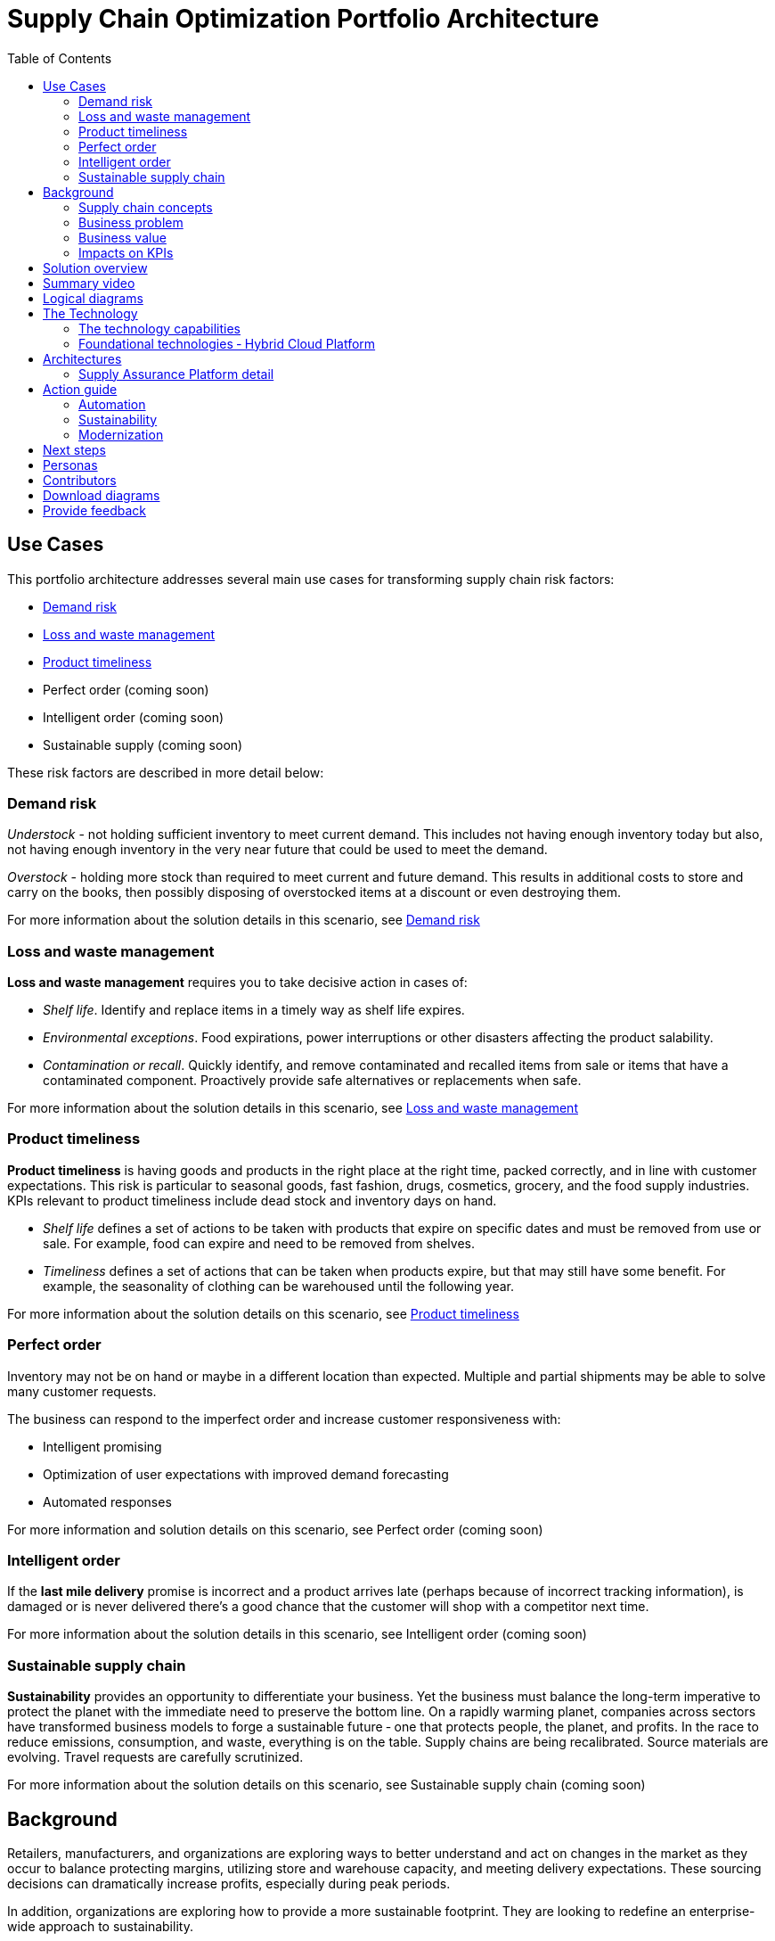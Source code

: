 = Supply Chain Optimization Portfolio Architecture
:homepage: https://gitlab.com/osspa/portfolio-architecture-examples/
:imagesdir: images
:icons: font
:source-highlighter: prettify
:toc: left
:toclevels: 5

== Use Cases

This portfolio architecture addresses several main use cases for transforming supply chain risk factors:

* https://www.redhat.com/architect/portfolio/detail/37[Demand risk]
* https://www.redhat.com/architect/portfolio/detail/41[Loss and waste management]
* https://www.redhat.com/architect/portfolio/detail/42[Product timeliness]
* Perfect order (coming soon)
* Intelligent order (coming soon)
* Sustainable supply  (coming soon)

These risk factors are described in more detail below:

=== Demand risk

_Understock_ - not holding sufficient inventory to meet current demand.
This includes not having enough inventory today but also, not having
enough inventory in the very near future that could be used to meet the
demand.

_Overstock_ - holding more stock than required to meet current and
future demand. This results in additional costs to store and carry on the books, then possibly disposing of
overstocked items at a discount or even destroying them.

For more information about the solution details in this scenario, see https://www.redhat.com/architect/portfolio/detail/37[Demand risk]

=== Loss and waste management

*Loss and waste management* requires you to take decisive action in
cases of:

* _Shelf life_. Identify and replace items in a timely way as shelf life expires.
* _Environmental exceptions_. Food expirations, power interruptions or
other disasters affecting the product salability.
* _Contamination or recall_. Quickly identify, and remove contaminated and
recalled items from sale or items that have a contaminated component.
Proactively provide safe alternatives or replacements when safe.

For more information about the solution details in this scenario, see https://www.redhat.com/architect/portfolio/detail/41[Loss and waste management]

=== Product timeliness

*Product timeliness* is having goods and products in the right place at
the right time, packed correctly, and in line with customer expectations.
This risk is particular to seasonal goods, fast fashion, drugs,
cosmetics, grocery, and the food supply industries. KPIs relevant to product
timeliness include dead stock and inventory days on hand.

* _Shelf life_ defines a set of actions to be taken with products that
expire on specific dates and must be removed from use or sale. For
example, food can expire and need to be removed from shelves.
* _Timeliness_ defines a set of actions that can be taken when products
expire, but that may still have some benefit. For example,
the seasonality of clothing can be warehoused until the following year.

For more information about the solution details on this scenario, see
https://www.redhat.com/architect/portfolio/detail/42[Product timeliness]

=== Perfect order

Inventory may not be on hand or maybe in a different location than expected.
Multiple and partial shipments may be able to solve many customer
requests.

The business can respond to the imperfect order and increase customer
responsiveness with:

* Intelligent promising
* Optimization of user expectations with improved demand forecasting
* Automated responses

For more information and solution details on this scenario, see
Perfect order (coming soon)

=== Intelligent order

If the *last mile delivery* promise is incorrect and a product arrives
late (perhaps because of incorrect tracking information), is damaged or is never delivered there’s a good chance that the customer will shop with a
competitor next time.

For more information about the solution details in this scenario, see
Intelligent order (coming soon)

=== Sustainable supply chain

*Sustainability* provides an opportunity to differentiate your business.
Yet the business must balance the long-term imperative to protect the
planet with the immediate need to preserve the bottom line. On a rapidly
warming planet, companies across sectors have transformed business
models to forge a sustainable future ‐ one that protects people, the planet,
and profits. In the race to reduce emissions, consumption, and waste,
everything is on the table. Supply chains are being recalibrated. Source
materials are evolving. Travel requests are carefully scrutinized.

For more information about the solution details on this scenario, see
Sustainable supply chain (coming soon)

== Background

Retailers, manufacturers, and organizations are exploring ways to better
understand and act on changes in the market as they occur to
balance protecting margins, utilizing store and warehouse capacity, and
meeting delivery expectations. These sourcing decisions can dramatically
increase profits, especially during peak periods.

In addition, organizations are exploring how to provide a more
sustainable footprint. They are looking to redefine an
enterprise-wide approach to sustainability.

Given the complexity of supply chains, we start by discussing supply chain concepts, the business problem, and business
value and then provide actionable automation and
modernization steps organizations can take to drive
innovation and move toward a more optimized supply chain. These are based on
the "Action Guide" in the "Own Your Transformation" survey of 1500 CSCOs across
24 industries. Actionable steps will be developed through the lens of
use cases on how the main risk factors can be transformed.

=== Supply chain concepts

_Fulfillment_ is the process of exceeding customer expectations when the
customer receives their requested products, goods, or services. The items
must be made available in a suitable timeframe, at the correct location,
and in an acceptable condition.

Fulfillment optimization takes the fulfillment process a step further by
using information and knowledge about the supply chain, inventory, and
stock positions to ensure any promises made to the customer are met or
exceeded.

A key element of the retail fulfillment process is knowing the inventory
position. This is the amount of stock available for sale to a customer,
its location, and the time it takes to make it available to the
customer.

_Inventory optimization_ is a collection of best practices for ensuring
the retail organization maintains complete and accurate stock levels
while balancing customer demand against current and future stock
levels.

_Sustainability_ in business refers to a company’s strategy to reduce
negative environmental impact resulting from its operations in a
particular market. An organization’s sustainability practices are
typically analyzed against environmental, social, and governance (ESG)
metrics.

The business goal is to balance the long-term imperative to protect the planet with the immediate need to preserve the bottom line.

=== Business problem

Chief Supply Chain Officers (CSCOs) face issues related to supply chain
disruptions, technology infrastructure, sustainability, and market
shifts as their greatest challenges. Yet when addressed with an open
mindset, challenges create opportunities within the enterprise.

Harvard Business Review article,
https://hbr.org/2022/11/3-steps-to-prepare-your-supply-chain-for-the-next-crisis[Three
steps to prepare your supply chain for the next crisis]. reports:


[quote,Harvard Business Review]
____
Companies that are well-prepared and as a result prosper in a crisis can
expect to recover more quickly than their competitors. In a review of
corporate performance during the past four U.S. downturns (since 1985),
Boston Consulting Group (BCG) found that 14% of companies
increased their sales and their profit margin.

Investors are starting to reward companies that build for the future by
becoming more innovative and more resilient. In June 2020, during the
depths of the Covid-19 pandemic, BCG surveyed major institutional
investors and found that nine out of ten believed it was "important for
healthy companies to prioritize the building of business capabilities —
even if it means lowering earnings-per-share guidance or delivering
below consensus."
____


The McKinsey report
https://www.mckinsey.com/capabilities/operations/our-insights/how-covid-19-is-reshaping-supply-chains[How
COVID-19 is reshaping supply chains] explains that companies found it
was easier to increase inventories than implement their preferred
strategy of nearshoring or regionalization. In addition, ``The proactive
monitoring of supplier risks was the primary focus …, yet significant
blind spots remain in most companies’ supply-chain risk-management
setups. Just under half of the companies in our survey say they
understand the location of their tier-one suppliers and the key risks
those suppliers face.''

Enhanced customer experiences, improved profitability, and more
predictive forecasts are high on CSCOs’ priority lists according to a
report by IBM Institute for Business Value,
https://www.ibm.com/downloads/cas/1BYY6VEM[Own your transformation:
Data-led innovation for the modern supply chain].

=== Business value

Inventory optimization is making sure the current and future demand is
accurately balanced against current and future inventory across the
enterprise. Getting the balance correct leads to a successful and
profitable retail business. Getting the balance wrong leads to failure
and, in the worst case, the eventual collapse of the business.

Specifically,
https://hbr.org/2022/11/3-steps-to-prepare-your-supply-chain-for-the-next-crisis?autocomplete=true[Harvard
Business Review article] recommends:

[quote,Harvard Business Review]
____
CEOs need to invest in risk intelligence and strategic foresight,
creating a team of procurement super-forecasters equipped with the
latest artificial-intelligence (AI)-powered sensing technology.
____

=== Impacts on KPIs

According to the https://www.ibm.com/downloads/cas/1BYY6VEM[IBM IBV
study], innovators track well ahead of their peers when it comes to
AI-enabled workflows for risk management and handling other
predictions. And they expect continued development of these workflows
and other capabilities over the next three years. Right now, Innovator
CSCOs report developing digitized workflows and leveraging AI automation
a full 95% more than their peers.

Innovators also stand out by leveraging data with AI and advanced
analytics in demand management. With demand volatility and associated
supplier, operations, and logistics disruption at all-time highs, CSCOs
are applying AI and machine learning to the critical and strategic
continuous planning elements of demand management and forecasting. A
full 90% of Innovators use AI and advanced analytics in demand
management and predictive forecasting, 18% more than their peers (76%).

Directly influence the following KPIs:

* Improve lost sales from stock out 4-8%
* Solution cost savings of 10%
* Increase stock turnover
* Reduce days on hand
* Manage lead time (maybe leading indicator of stock overage)
* Reduce holding cost
* Manage product risk/perishability/age
* Improve gross margin return on investment
* Reduce return rate
* Manage unusual events regarding weather, natural
disaster, supply chain interruption.
* Improve customer satisfaction

== Solution overview

This solution:

* Creates a world-class sensing and risk-monitoring operation.
* Accelerates automation in extended workflows
* Uses AI to make workflows smarter
* Modernizes infrastructure including scalable hybrid cloud platforms

Figure 1 provides a high-level overview of how systems work
together for the desired outcomes.

--
image:https://gitlab.com/osspa/portfolio-architecture-examples/-/raw/main/images/intro-marketectures/supplychain-marketing-slide.png[alt="Solution Overview", width=700]
--
_Figure 1. Supply chain optimization overview showing systems, users, and business drivers._

Figure 2 shows the major systems and how they relate to each other. Figure 3 emphasizes the solution tiers and personas. The contents of these figures is discussed in greater detail in the following sections.

--
image:https://gitlab.com/osspa/portfolio-architecture-examples/-/raw/main/images/intro-marketectures/supplychain-referencearchitecture.png[alt="Portfolio Architecture", width=700]
--
_Figure 2. Major systems and their relationships._

== Summary video
video::ayFq1q_WBYg[youtube]


== Logical diagrams

--
image:https://gitlab.com/osspa/portfolio-architecture-examples/-/raw/main/images/logical-diagrams/inventoryoptimisation-ld.png[alt="Logical view", width=700]
--
_Figure 3. The personas and technologies that provide a platform for some of the biggest potential breakthroughs in the supply chain._

== The Technology

Specifically, the recommended platform includes:

* https://www.redhat.com/en/technologies/cloud-computing/openshift?intcmp=7013a00000318EWAAY[*Red
Hat OpenShift*] Kubernetes offering, the hybrid platform offering allow
deployment across data centers, private and public clouds offering
choices and flexible for hosting system and services. You can manage
clusters and applications from a single console, with built-in security
policies with
https://www.redhat.com/en/technologies/management/advanced-cluster-management?intcmp=7013a00000318EWAAY[*Red
Hat Advanced Cluster Management*] and
https://www.redhat.com/en/technologies/cloud-computing/openshift/advanced-cluster-security-kubernetes?intcmp=7013a00000318EWAAY[*Red
Hat Advanced Cluster Security*].

* https://www.redhat.com/en/technologies/management/ansible?intcmp=7013a00000318EWAAY[*Red Hat
Ansible Automation Platform*] operate, scale and delegate automate IT
services, track changes an update inventory, prevent configuration drift
and integrated with ITSM.

* https://access.redhat.com/documentation/en-us/red_hat_openshift_api_management/1/guide/53dfb804-2038-4545-b917-2cb01a09ef98?intcmp=7013a00000318EWAAY[*Red
Hat OpenShift API Management*] is a managed API traffic control and
program management service to secure, manage, and monitor APIs at every
stage of the development lifecycle.

* https://www.redhat.com/en/products/integration?intcmp=7013a00000318EWAAY[*Red Hat Integration*] is
a comprehensive set of integration and messaging technologies to connect
applications and data across hybrid infrastructures. It is an agile,
distributed, containerized, and API-centric solution. It provides
service composition and orchestration, application connectivity and data
transformation, real-time message streaming, change data capture, and
API management.

* https://www.redhat.com/en/getting-started-devops?intcmp=7013a00000318EWAAY[*Red Hat OpenShift
DevOps*] represents an approach to culture, automation and platform
design intended to deliver increased business value and responsiveness
through rapid, high-quality service delivery. DevOps means linking
legacy apps with newer cloud-native apps and infrastructure. A DevOps
developer can link legacy apps with newer cloud-native apps and
infrastructure.

* https://www.ibm.com/products/business-automation-workflow?intcmp=7013a00000318EWAAY[*Business
Automation Workflow*] automate business processes, case work, task
automation with Robotic Process Automation (RPA) and Intelligent
Automation such as conversation intelligence.

* https://www.ibm.com/data-fabric?intcmp=7013a00000318EWAAY[*IBM Data Fabric*] empowers your teams
and works across the ecosystem by connecting data from disparate data
sources in multi-cloud environments. In particular,
https://www.ibm.com/cloud/watson-knowledge-catalog?intcmp=7013a00000318EWAAY[*Watson Knowledge
Catalog*] provides you users with a catalog tool for intelligent,
self-service discovery of data, models.
https://www.ibm.com/products/watson-query?intcmp=7013a00000318EWAAY[*Watson Query*] provides data
consumers with a universal query engine that executes distributed and
virtualized queries across databases, data warehouses, data lakes, and
streaming data without additional manual changes, data movement or
replication.

* https://www.ibm.com/products/supply-chain-intelligence-suite?intcmp=7013a00000318EWAAY[*IBM Supply
Chain Control Tower*] provides actionable visibility to orchestrate your
end-to-end supply chain network, identify and understand the impact of
external events to predict disruptions, and take actions based on
recommendations to mitigate the upstream and downstream effects.

* https://www.ibm.com/products/intelligent-promising?intcmp=7013a00000318EWAAY[*IBM Sterling
Intelligent Promising*] provides shoppers with greater certainty, choice
and transparency across their buying journey. It includes:

* https://www.ibm.com/products/fulfillment-optimizer?intcmp=7013a00000318EWAAY[*IBM Sterling
Fulfillment Optimizer with Watson*] to determine the best location from
which to fulfill an order, based on business rules, cost factors, and
current inventory levels and placement
* https://www.ibm.com/products/inventory-visibility?intcmp=7013a00000318EWAAY[*Sterling Inventory
Visibility*] to processes inventory supply and demand activity to
provide accurate and real-time global visibility across selling
channels.

* https://www.ibm.com/products/planning-analytics?intcmp=7013a00000318EWAAY[*IBM Planning Analytics
with Watson*] streamlines and integrates financial and operational
planning across the enterprise.

* https://www.ibm.com/products/envizi?intcmp=7013a00000318EWAAY[*Envizi*] simplifies the capture,
consolidation, management, analysis and reporting of your environmental,
social and governance (ESG) data.





=== The technology capabilities

The solution architecture provides for:

* Independently deployable, scaled business services
* Composable, stateless modular services
* API first approach to building any service
* Inter-communication between services asynchronously
* Business functions and API access controls managed independently
* Can be deployed across multiple data centers for high availability capable of tenant-level failover

=== Foundational technologies ‐ Hybrid Cloud Platform

The decision to adopt a future-looking, Kubernetes-based enterprise platform is
defining the standards for development, deployment, and operations tools
and processes for years to come and thus represents a foundational
decision point. Key client value areas include:

* Platform for digital Transformation and modernization
* Accelerated application development for faster go-to-market and
innovation
* Engineering excellence through an enterprise open source
container platform
* Self-service transformation with DevOps/SRE and automated operations

== Architectures

The technologies in this architecture can be grouped into a variety of categories and sub-categories:

* *User applications*. Applications where supply chain activities are
reported and used by customers, colleagues, suppliers, and logistics. In
particular, the inventory controller interacts with the Inventory
Optimization Platform, described in the following section.
* *Core application systems*.
The core application systems can be in-house applications, cloud
services, or third-party applications. The core applications provide
data through foundational technologies (such as API management that
provides monitoring and security). They can also respond to automated
actions based on business rules or from other layers in the system.
These include services, data, and systems currently used within the organization, such as:
** Point of Sale systems
** Store operations systems
** External data feeds
** Planning and replenishment system
** Warehouse management
** Order management
** Supply chain system
** Transport system
** Catalog management system
** Facility asset management system
* *Integration Services*. Manages the events and data between systems,
and includes:
** Integration services
** Data fabric
** Business automation
** DevOps
** API Management
* *Supply Assurance platform* including systems supporting:
** Supply assurance control tower
** Fulfillment optimization
** Inventory analysis and AI
** Supply intelligence
** Supply risk management
** Demand intelligence
** Sustainability
* *Omni Channels*
** Web applications for users
** Point of sale applications in stores
** Mobility and device applications
** Social media
** Email
** Partner applications


=== Supply Assurance Platform detail

Each of the core application systems provides data and responds to
events through these foundational technologies.

*Supply assurance control tower*. Gartner describes
https://www.gartner.com/smarterwithgartner/gartner-predicts-the-future-of-supply-chain-technology[supply
chain technology] as a central hub as an integrated part of a broader
SCM platform using these building blocks: people, process, data,
organization, and technology. The idea is to capture and use data to
provide enhanced real-time visibility and in-depth analysis.
https://www.ibm.com/products/supply-chain-intelligence-suite[IBM Supply
Chain Control Tower], powered by industry-leading AI, provides
actionable visibility to orchestrate your end-to-end supply chain
network, identify and understand the impact of external events to
predict disruptions, and take actions based on recommendations to
mitigate the upstream and downstream effects.

*Fulfillment optimization*. Gartner describes the
https://www.gartner.com/en/doc/fulfillment-forecasting-key-to-optimizing-retail-inventory-poisitioning[fulfillment
forecasting approach], which provides a more accurate view of consumer
fulfillment choices. This approach enables retailers to accurately gauge
the right amount of inventory required to meet demand in stores,
distribution centers, and other inventory holding notes throughout the
retailer’s network. IBM offers
https://www.ibm.com/products/intelligent-promising[IBM Sterling
Intelligent Promising] which provides shoppers with greater certainty, choice,
and transparency across their buying journey.

*Inventory analysis and AI*. This cognitive analytic engine enhances
existing order management systems. It determines the best location from
which to fulfill an order, based on business rules, cost factors, and
current inventory levels and placement. IBM includes
https://www.ibm.com/products/fulfillment-optimizer[IBM Sterling
Fulfillment Optimizer with Watson] as a component of IBM Sterling
Intelligent Promising.

*Supply risk management*. Gartner says the key tenets of supply
chain risk management enhance resilience and improve competitiveness.

* Market disruptions include: natural disasters, pandemics, political
uncertainty, economic upheaval, cyber and terrorist attacks, third-party
or supplier threats, and rapid swings in consumer preferences and
demand.
* Supply chain transformation also complicates supply chain risk
management ‐ lean, but complex and globally dispersed operations add
risks and the supply chain risk management process is vital to wringing
out inefficiencies and costs.

*Inventory visibility*. This processes inventory supply and demand
activity to provide accurate and real-time global visibility across
selling channels. For this solution, IBM offers
https://www.ibm.com/products/inventory-visibility[Sterling Inventory
Visibility], which is included with IBM Sterling Intelligent Promising.

*Planning and analytics*. Businesses need to evolve their planning and
analysis strategies to include continuous, integrated planning. This
means creating a single source of truth to streamline planning, manage
performance and build alignment across the enterprise. In this category
IBM offers:

* https://www.ibm.com/products/planning-analytics[IBM Planning Analytics
with Watson] to streamline and integrate financial and operational
planning across the enterprise.
* https://www.ibm.com/products/mro-inventory-optimization[IBM Maximo MRO
Inventory Optimization] to help you optimize your maintenance, repair
and operations (MRO) inventory by providing an accurate, detailed
picture of performance.

*Sustainability*. To put your sustainability goals into action, you need
a strategy and solutions that are specific to your needs. Businesses can
approach sustainability initiatives by:

* Strategic partnership with Red Hat and IBM.
* Using environmental, social, and governance (ESG) reporting to
integrate data silos. Find new opportunities to drive positive change
across your operations with https://www.ibm.com/products/envizi[Envizi].
* To manage assets, you can create a lower-emissions business. Use
automation to track resource usage, reduce costs and improve services
with https://www.ibm.com/products/maximo[IBM Maximo Application Suite].

== Action guide

From a high-level perspective, several main steps are suggested for your
organization to drive innovation and move toward a digital supply chain.

==== Automation

* Accelerate automation in extended workflows
* Use AI to make workflows smarter
* Cultivate collaborative ecosystems

==== Sustainability

* Link environmental and social initiatives with business solutions
* Optimize workflows with AI to manage carbon, waste, energy, and water
consumption
* Compete with new sustainable products and services

==== Modernization

* Architect modern infrastructures
* Scale hybrid cloud platforms
* Increase awareness of cybersecurity vulnerabilities and solutions

For specific steps on this approach, see *The Action Guide* details in
https://www.ibm.com/downloads/cas/1BYY6VEM[Own Your Transformation]
survey of 1500 CSCOs across 24 industries.

== Next steps

See _Action Guide_ section in each of the use cases:

* https://www.redhat.com/architect/portfolio/detail/37[Demand risk]
* https://www.redhat.com/architect/portfolio/detail/41[Loss and waste management]
* https://www.redhat.com/architect/portfolio/detail/42[Product timeliness]
* Perfect order (coming soon)
* Intelligent order (coming soon)
* Sustainable supply  (coming soon)


== Personas

The following personas within the organization may be stakeholders for one or more aspects of this architecture.

* *Executive sponsors*. Global Supply Chain VP/Officer, VP Global Supply
Chain Operations, IT Innovation, eComm Inventory Controller, Merchandise
Logistics Manager, Store Operations VP/Lead
* *Influencers*. Inventory control specialists, Inventory management
director, Supply chain professional, Store inventory manager,
Fulfillment manager, Inventory analyst, Financial control
officer/controller, Demand forecaster analyst, Inventory planner
* *Operations*. Warehouse managers, Logistics managers

The following represent users of the system outside of the organization.

* *Customers*
* *Business partners*
* *Vendors*



== Contributors

* Iain Boyle, Chief Architect, Red Hat
* Mike Lee, Principal AI Ops Technical Specialist, IBM
* James Stewart, Principle Account Technical Leader, IBM
* Bruce Kyle, Sr Solution Architect, IBM Client Engineering
* Mahesh Dodani, Principal Industry Engineer, IBM Technology
* Thalia Hooker, Senior Principal Specialist Solution Architect, Red Hat
* Rajeev Shrivastava, Account Technical Lead, IBM
* Ashok Iyengar, Executive Cloud Architect, IBM
* Karl Cama, Chief Architect, Red Hat
* Jeric Saez, Senior Solution Architect, IBM
* Lee Carbonell, Senior Solution Architect & Master Inventor, IBM
* Ramesh Yerramsetti, Customer Success Architect, IBM

== Download diagrams
View and download all of the *Inventory Optimization diagrams* shown in
previous sections in our open source tooling site.
--
https://www.redhat.com/architect/portfolio/tool/index.html?#gitlab.com/osspa/portfolio-architecture-examples/-/raw/main/diagrams/supplychain.drawio[[Open Diagrams]]
--

== Provide feedback
You can offer to help correct or enhance this architecture by filing an https://gitlab.com/osspa/portfolio-architecture-examples/-/blob/main/supplychain.adoc[issue or submitting a merge request against this Portfolio Architecture product in our GitLab repositories].
